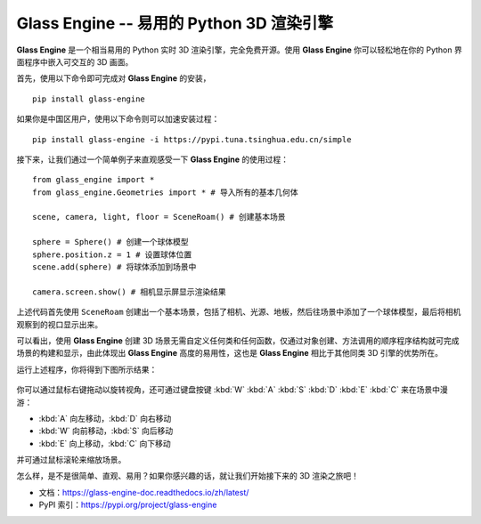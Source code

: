Glass Engine -- 易用的 Python 3D 渲染引擎
================================================================

.. figure:: glass_engine/images/glass_engine_logo256.png
   :align: center
   :alt: glass_engine_logo
   :width: 256px


**Glass Engine** 是一个相当易用的 Python 实时 3D 渲染引擎，完全免费开源。使用 **Glass Engine** 你可以轻松地在你的 Python 界面程序中嵌入可交互的 3D 画面。

首先，使用以下命令即可完成对 **Glass Engine** 的安装，

::

    pip install glass-engine

如果你是中国区用户，使用以下命令则可以加速安装过程：

::

    pip install glass-engine -i https://pypi.tuna.tsinghua.edu.cn/simple

接下来，让我们通过一个简单例子来直观感受一下 **Glass Engine** 的使用过程：

.. highlight:: python3

::

    from glass_engine import *
    from glass_engine.Geometries import * # 导入所有的基本几何体

    scene, camera, light, floor = SceneRoam() # 创建基本场景

    sphere = Sphere() # 创建一个球体模型
    sphere.position.z = 1 # 设置球体位置
    scene.add(sphere) # 将球体添加到场景中

    camera.screen.show() # 相机显示屏显示渲染结果

上述代码首先使用 ``SceneRoam`` 创建出一个基本场景，包括了相机、光源、地板，然后往场景中添加了一个球体模型，最后将相机观察到的视口显示出来。

可以看出，使用 **Glass Engine** 创建 3D 场景无需自定义任何类和任何函数，仅通过对象创建、方法调用的顺序程序结构就可完成场景的构建和显示，由此体现出 **Glass Engine** 高度的易用性，这也是 **Glass Engine** 相比于其他同类 3D 引擎的优势所在。

运行上述程序，你将得到下图所示结果：

.. figure:: glass_engine/images/start.png
   :alt: glass_engine_simple_scene
   :align: center
   :width: 400px


你可以通过鼠标右键拖动以旋转视角，还可通过键盘按键 :kbd:`W` :kbd:`A` :kbd:`S` :kbd:`D` :kbd:`E` :kbd:`C` 来在场景中漫游：

- :kbd:`A` 向左移动，:kbd:`D` 向右移动
- :kbd:`W` 向前移动，:kbd:`S` 向后移动
- :kbd:`E` 向上移动，:kbd:`C` 向下移动

并可通过鼠标滚轮来缩放场景。

怎么样，是不是很简单、直观、易用？如果你感兴趣的话，就让我们开始接下来的 3D 渲染之旅吧！

- 文档：https://glass-engine-doc.readthedocs.io/zh/latest/
- PyPI 索引：https://pypi.org/project/glass-engine
